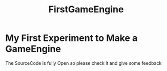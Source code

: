 #+title: FirstGameEngine

* My First Experiment to Make a GameEngine 

The SourceCode is fully Open so please check it and give some feedback

